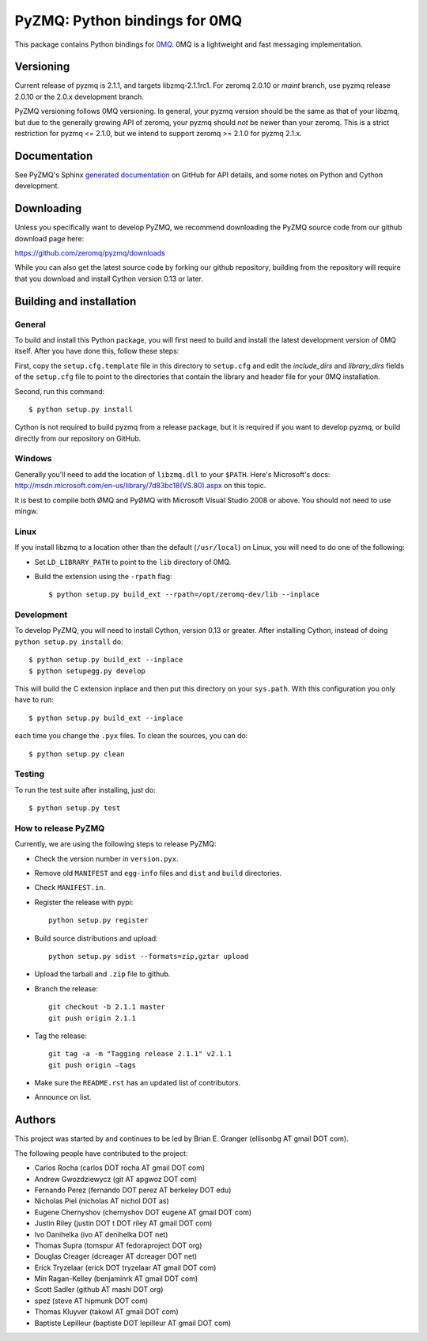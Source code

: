 ==============================
PyZMQ: Python bindings for 0MQ
==============================

This package contains Python bindings for `0MQ <http://www.zeromq.org>`_.
0MQ is a lightweight and fast messaging implementation.

Versioning
==========

Current release of pyzmq is 2.1.1, and targets libzmq-2.1.1rc1. For zeromq
2.0.10 or `maint` branch, use pyzmq release 2.0.10 or the 2.0.x development branch.

PyZMQ versioning follows 0MQ versioning. In general, your pyzmq version should be the same
as that of your libzmq, but due to the generally growing API of zeromq, your pyzmq should
*not* be newer than your zeromq. This is a strict restriction for pyzmq <= 2.1.0, but we
intend to support zeromq >= 2.1.0 for pyzmq 2.1.x.

Documentation
=============

See PyZMQ's Sphinx `generated documentation <http://zeromq.github.com/pyzmq>`_ on GitHub for API
details, and some notes on Python and Cython development.

Downloading
===========

Unless you specifically want to develop PyZMQ, we recommend downloading the
PyZMQ source code from our github download page here:

https://github.com/zeromq/pyzmq/downloads

While you can also get the latest source code by forking our github
repository, building from the repository will require that you download and
install Cython version 0.13 or later.

Building and installation
=========================

General
-------

To build and install this Python package, you will first need to build and
install the latest development version of 0MQ itself. After you have done
this, follow these steps:

First, copy the ``setup.cfg.template`` file in this directory to ``setup.cfg``
and edit the `include_dirs` and `library_dirs` fields of the ``setup.cfg``
file to point to the directories that contain the library and header file for
your 0MQ installation.

Second, run this command::

    $ python setup.py install

Cython is not required to build pyzmq from a release package, but it is
required if you want to develop pyzmq, or build directly from our repository
on GitHub.

Windows
-------

Generally you'll need to add the location of ``libzmq.dll`` to your ``$PATH``.
Here's Microsoft's docs:
http://msdn.microsoft.com/en-us/library/7d83bc18(VS.80).aspx on this topic.

It is best to compile both ØMQ and PyØMQ with Microsoft Visual Studio 2008 or
above. You should not need to use mingw.

Linux
-----

If you install libzmq to a location other than the default (``/usr/local``) on Linux,
you will need to do one of the following:

* Set ``LD_LIBRARY_PATH`` to point to the ``lib`` directory of 0MQ.
* Build the extension using the ``-rpath`` flag::

    $ python setup.py build_ext --rpath=/opt/zeromq-dev/lib --inplace

Development
-----------

To develop PyZMQ, you will need to install Cython, version 0.13 or greater.
After installing Cython, instead of doing ``python setup.py install`` do::

    $ python setup.py build_ext --inplace
    $ python setupegg.py develop

This will build the C extension inplace and then put this directory on your
``sys.path``. With this configuration you only have to run::

    $ python setup.py build_ext --inplace

each time you change the ``.pyx`` files. To clean the sources, you can do::

    $ python setup.py clean

Testing
-------

To run the test suite after installing, just do::

    $ python setup.py test

How to release PyZMQ
--------------------

Currently, we are using the following steps to release PyZMQ:

* Check the version number in ``version.pyx``.
* Remove old ``MANIFEST`` and ``egg-info`` files and ``dist`` and ``build``
  directories.
* Check ``MANIFEST.in``.
* Register the release with pypi::

    python setup.py register

* Build source distributions and upload::

    python setup.py sdist --formats=zip,gztar upload

* Upload the tarball and ``.zip`` file to github.
* Branch the release::

    git checkout -b 2.1.1 master
    git push origin 2.1.1

* Tag the release::

    git tag -a -m "Tagging release 2.1.1" v2.1.1
    git push origin —tags

* Make sure the ``README.rst`` has an updated list of contributors.
* Announce on list.

Authors
=======

This project was started by and continues to be led by Brian E. Granger
(ellisonbg AT gmail DOT com).

The following people have contributed to the project:

* Carlos Rocha (carlos DOT rocha AT gmail DOT com)
* Andrew Gwozdziewycz (git AT apgwoz DOT com)
* Fernando Perez (fernando DOT perez AT berkeley DOT edu)
* Nicholas Piel (nicholas AT nichol DOT as)
* Eugene Chernyshov (chernyshov DOT eugene AT gmail DOT com)
* Justin Riley (justin DOT t DOT riley AT gmail DOT com)
* Ivo Danihelka (ivo AT denihelka DOT net)
* Thomas Supra (tomspur AT fedoraproject DOT org)
* Douglas Creager (dcreager AT dcreager DOT net)
* Erick Tryzelaar (erick DOT tryzelaar AT gmail DOT com)
* Min Ragan-Kelley (benjaminrk AT gmail DOT com)
* Scott Sadler (github AT mashi DOT org)
* spez (steve AT hipmunk DOT com)
* Thomas Kluyver (takowl AT gmail DOT com)
* Baptiste Lepilleur (baptiste DOT lepilleur AT gmail DOT com)
